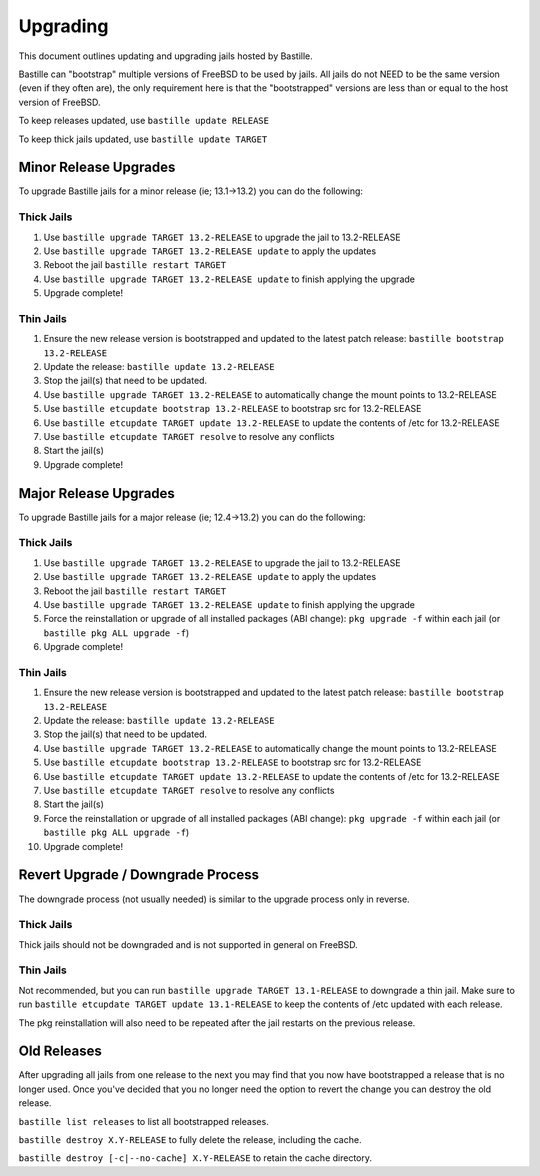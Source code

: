 Upgrading
=========

This document outlines updating and upgrading jails hosted by Bastille.

Bastille can "bootstrap" multiple versions of FreeBSD to be used by jails. All
jails do not NEED to be the same version (even if they often are), the only
requirement here is that the "bootstrapped" versions are less than or equal to
the host version of FreeBSD.

To keep releases updated, use ``bastille update RELEASE``

To keep thick jails updated, use ``bastille update TARGET``

----------------------
Minor Release Upgrades
----------------------

To upgrade Bastille jails for a minor release (ie; 13.1→13.2) you can do the
following:

Thick Jails
-----------

1. Use ``bastille upgrade TARGET 13.2-RELEASE`` to upgrade the jail to
   13.2-RELEASE
2. Use ``bastille upgrade TARGET 13.2-RELEASE update`` to apply the updates
3. Reboot the jail ``bastille restart TARGET``
4. Use ``bastille upgrade TARGET 13.2-RELEASE update`` to finish applying the
   upgrade
5. Upgrade complete!

Thin Jails
----------

1. Ensure the new release version is bootstrapped and updated to the latest
   patch release: ``bastille bootstrap 13.2-RELEASE``
2. Update the release: ``bastille update 13.2-RELEASE``
3. Stop the jail(s) that need to be updated.
4. Use ``bastille upgrade TARGET 13.2-RELEASE`` to automatically change the
   mount points to 13.2-RELEASE
5. Use ``bastille etcupdate bootstrap 13.2-RELEASE`` to bootstrap src for
   13.2-RELEASE
6. Use ``bastille etcupdate TARGET update 13.2-RELEASE`` to update the contents
   of /etc for 13.2-RELEASE
7. Use ``bastille etcupdate TARGET resolve`` to resolve any conflicts
8. Start the jail(s)
9. Upgrade complete!

----------------------
Major Release Upgrades
----------------------

To upgrade Bastille jails for a major release (ie; 12.4→13.2) you can do the
following:

Thick Jails
-----------

1. Use ``bastille upgrade TARGET 13.2-RELEASE`` to upgrade the jail to
   13.2-RELEASE
2. Use ``bastille upgrade TARGET 13.2-RELEASE update`` to apply the updates
3. Reboot the jail ``bastille restart TARGET``
4. Use ``bastille upgrade TARGET 13.2-RELEASE update`` to finish applying the
   upgrade
5. Force the reinstallation or upgrade of all installed packages (ABI change):
   ``pkg upgrade -f`` within each jail (or ``bastille pkg ALL upgrade -f``)
6. Upgrade complete!

Thin Jails
----------

1. Ensure the new release version is bootstrapped and updated to the latest
   patch release: ``bastille bootstrap 13.2-RELEASE``
2. Update the release: ``bastille update 13.2-RELEASE``
3. Stop the jail(s) that need to be updated.
4. Use ``bastille upgrade TARGET 13.2-RELEASE`` to automatically change the
   mount points to 13.2-RELEASE
5. Use ``bastille etcupdate bootstrap 13.2-RELEASE`` to bootstrap src for
   13.2-RELEASE
6. Use ``bastille etcupdate TARGET update 13.2-RELEASE`` to update the contents
   of /etc for 13.2-RELEASE
7. Use ``bastille etcupdate TARGET resolve`` to resolve any conflicts
8. Start the jail(s)
9. Force the reinstallation or upgrade of all installed packages (ABI change):
   ``pkg upgrade -f`` within each jail (or ``bastille pkg ALL upgrade -f``)
10. Upgrade complete!

----------------------------------
Revert Upgrade / Downgrade Process
----------------------------------
The downgrade process (not usually needed) is similar to the upgrade process
only in reverse.

Thick Jails
-----------

Thick jails should not be downgraded and is not supported in general on FreeBSD.

Thin Jails
----------

Not recommended, but you can run ``bastille upgrade TARGET 13.1-RELEASE`` to
downgrade a thin jail. Make sure to run ``bastille etcupdate TARGET update
13.1-RELEASE`` to keep the contents of /etc updated with each release.

The pkg reinstallation will also need to be repeated after the jail restarts on
the previous release.

------------
Old Releases
------------

After upgrading all jails from one release to the next you may find that you now
have bootstrapped a release that is no longer used. Once you've decided that you
no longer need the option to revert the change you can destroy the old release.


``bastille list releases`` to list all bootstrapped releases.

``bastille destroy X.Y-RELEASE`` to fully delete the release, including the
cache.

``bastille destroy [-c|--no-cache] X.Y-RELEASE`` to retain the cache directory.
